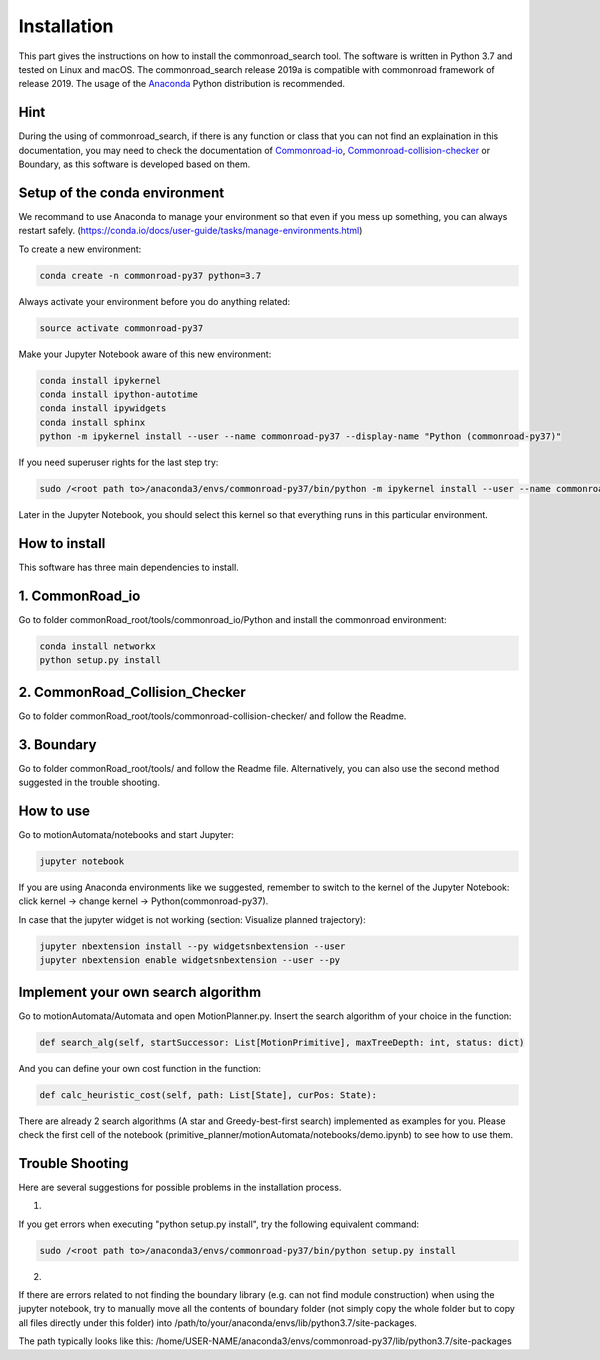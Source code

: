 .. _install-index:

===============
Installation
===============

This part gives the instructions on how to install the commonroad_search tool. The software is written in Python 3.7 and tested on Linux and macOS. The commonroad_search release 2019a is compatible with commonroad framework of release 2019. The usage of the Anaconda_ Python distribution is recommended. 

Hint
=====

During the using of commonroad_search, if there is any function or class that you can not find an explaination in this documentation, you may need to check the documentation of Commonroad-io_, Commonroad-collision-checker_ or Boundary, as this software is developed based on them.

.. _Anaconda: http://www.anaconda.com/download/#download

.. _Commonroad-io: https://commonroad-io.readthedocs.io/en/latest/ 

.. _Commonroad-collision-checker: https://commonroad.in.tum.de/static/docs/collision-checker/index.html

Setup of the conda environment
===============================
We recommand to use Anaconda to manage your environment so that even if you mess up something, you can always restart safely.
(https://conda.io/docs/user-guide/tasks/manage-environments.html)

To create a new environment:

.. code-block:: console

 　　　　　　　conda create -n commonroad-py37 python=3.7

Always activate your environment before you do anything related:

.. code-block:: console

  　　　　　 source activate commonroad-py37

Make your Jupyter Notebook aware of this new environment:

.. code-block:: console

	conda install ipykernel
	conda install ipython-autotime
	conda install ipywidgets
	conda install sphinx
	python -m ipykernel install --user --name commonroad-py37 --display-name "Python (commonroad-py37)"

If you need superuser rights for the last step try:

.. code-block:: console

  　　　　　　sudo /<root path to>/anaconda3/envs/commonroad-py37/bin/python -m ipykernel install --user --name commonroad-py37 --display-name "Python (commonroad-py37)"


Later in the Jupyter Notebook, you should select this kernel so that everything runs in this particular environment.

How to install
===============

This software has three main dependencies to install.

1. CommonRoad_io
==================

Go to folder commonRoad_root/tools/commonroad_io/Python and install the commonroad environment:

.. code-block:: console

 　　　　　　 conda install networkx
  　　　　　　python setup.py install


2. CommonRoad_Collision_Checker
===============================

Go to folder commonRoad_root/tools/commonroad-collision-checker/ and follow the Readme.

3. Boundary
============

Go to folder commonRoad_root/tools/ and follow the Readme file. Alternatively, you can also use the second method suggested in the trouble shooting.
 
How to use
============

Go to motionAutomata/notebooks and start Jupyter:

.. code-block:: python

  jupyter notebook



If you are using Anaconda environments like we suggested, remember to switch to the kernel of the Jupyter Notebook: click kernel -> change kernel -> Python(commonroad-py37).

In case that the jupyter widget is not working (section: Visualize planned trajectory):

.. code-block:: python

  jupyter nbextension install --py widgetsnbextension --user
 　jupyter nbextension enable widgetsnbextension --user --py


Implement your own search algorithm
====================================

Go to motionAutomata/Automata and open MotionPlanner.py. Insert the search algorithm of your choice in the function:

.. code-block:: python

  def search_alg(self, startSuccessor: List[MotionPrimitive], maxTreeDepth: int, status: dict)

And you can define your own cost function in the function:

.. code-block:: python

   def calc_heuristic_cost(self, path: List[State], curPos: State):

There are already 2 search algorithms (A star and Greedy-best-first search) implemented as examples for you. Please check the first cell of the notebook (primitive_planner/motionAutomata/notebooks/demo.ipynb) to see how to use them. 



Trouble Shooting
=================

Here are several suggestions for possible problems in the installation process.


1.

If you get errors when executing "python setup.py install", try the following equivalent command:

.. code-block:: console

  sudo /<root path to>/anaconda3/envs/commonroad-py37/bin/python setup.py install


2.

If there are errors related to not finding the boundary library (e.g. can not find module construction) when using the jupyter notebook, try to manually move all the contents of boundary folder (not simply copy the whole folder but to copy all files directly under this folder) into /path/to/your/anaconda/envs/lib/python3.7/site-packages.

The path typically looks like this: /home/USER-NAME/anaconda3/envs/commonroad-py37/lib/python3.7/site-packages

